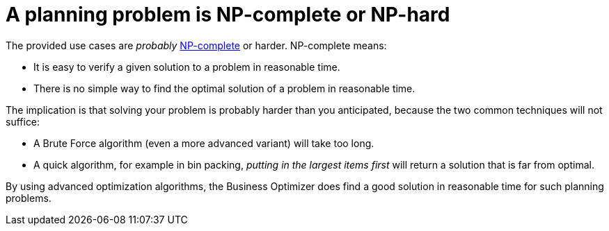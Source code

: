 [id='optimizer-NP-complete-vs-NP-hard-con']
= A planning problem is NP-complete or NP-hard

The provided use cases are _probably_ http://en.wikipedia.org/wiki/NP-complete[NP-complete] or harder.
NP-complete means:

* It is easy to verify a given solution to a problem in reasonable time.
* There is no simple way to find the optimal solution of a problem in reasonable time.

////
[NOTE]
====
At least, none of the smartest computer scientists in the world have found such a silver bullet yet.
But if they find one for 1 NP-complete problem, it will work for every NP-complete problem.

In fact, there's a $ 1,000,000 reward for anyone that proves if http://en.wikipedia.org/wiki/P_%3D_NP_problem[such a silver bullet actually exists or not].

====
////

The implication is that solving your problem is probably harder than you anticipated, because the two common techniques will not suffice:

* A Brute Force algorithm (even a more advanced variant) will take too long.
* A quick algorithm, for example in bin packing, _putting in the largest items first_ will return a solution that is far from optimal.

By using advanced optimization algorithms, the Business Optimizer does find a good solution in reasonable time for such planning problems.